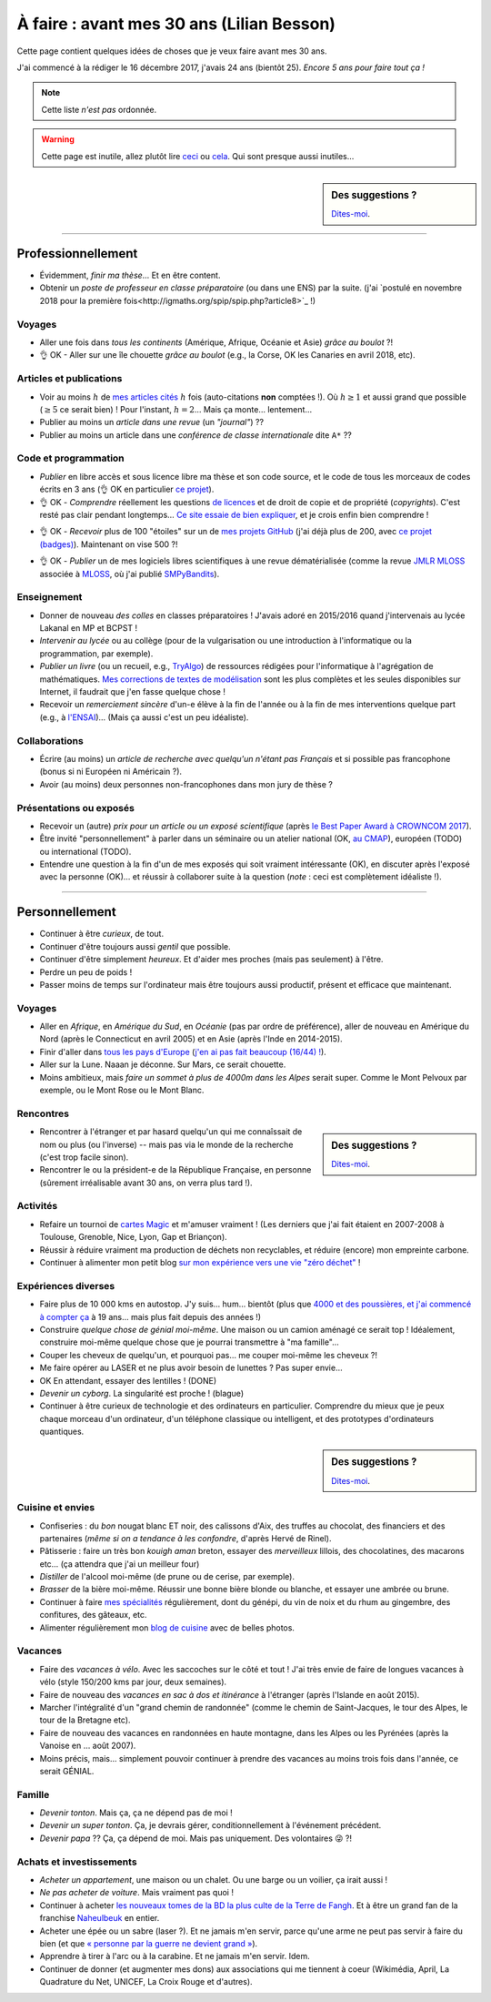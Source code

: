 .. meta::
    :description lang=fr: À faire : avant mes 30 ans (Lilian Besson)
    :description lang=en: Sumup of my year 2017 (Lilian Besson)

##########################################
À faire : avant mes 30 ans (Lilian Besson)
##########################################

Cette page contient quelques idées de choses que je veux faire avant mes 30 ans.

J'ai commencé à la rédiger le 16 décembre 2017, j'avais 24 ans (bientôt 25).
*Encore 5 ans pour faire tout ça !*

.. note:: Cette liste *n'est pas* ordonnée.

.. warning:: Cette page est inutile, allez plutôt lire `ceci <https://goo.gl/xPzw4A>`_ ou `cela <https://hal.inria.fr/hal-01629733>`_. Qui sont presque aussi inutiles…

.. sidebar:: Des suggestions ?

    `Dites-moi <callme.html>`_.

-----------------------------------

Professionnellement
-------------------

- Évidemment, *finir ma thèse*… Et en être content.
- Obtenir un *poste de professeur en classe préparatoire* (ou dans une ENS) par la suite. (j'ai `postulé en novembre 2018 pour la première fois<http://igmaths.org/spip/spip.php?article8>`_ !)

Voyages
^^^^^^^
- Aller une fois dans *tous les continents* (Amérique, Afrique, Océanie et Asie) *grâce au boulot* ?!
- 👌 OK - Aller sur une île chouette *grâce au boulot* (e.g., la Corse, OK les Canaries en avril 2018, etc).

Articles et publications
^^^^^^^^^^^^^^^^^^^^^^^^
- Voir au moins :math:`h` de `mes articles cités <https://scholar.google.com/citations?hl=fr&user=bt3upq8AAAAJ>`_ :math:`h` fois (auto-citations **non** comptées !). Où :math:`h \geq 1` et aussi grand que possible (:math:`\geq 5` ce serait bien) ! Pour l'instant, :math:`h = 2`… Mais ça monte… lentement…
- Publier au moins un *article dans une revue* (un *"journal"*) ??
- Publier au moins un article dans une *conférence de classe internationale* dite ``A*`` ??

Code et programmation
^^^^^^^^^^^^^^^^^^^^^
- *Publier* en libre accès et sous licence libre ma thèse et son code source, et le code de tous les morceaux de codes écrits en 3 ans (👌 OK en particulier `ce projet <https://SMPyBandits.GitHub.io/>`_).
- 👌 OK - *Comprendre* réellement les questions `de licences <http://choosealicense.com/>`_ et de droit de copie et de propriété (*copyrights*). C'est resté pas clair pendant longtemps… `Ce site essaie de bien expliquer <https://fossa.io/>`_, et je crois enfin bien comprendre !
- 👌 OK - *Recevoir* plus de 100 "étoiles" sur un de `mes projets GitHub <https://github.com/Naereen/>`_ (j'ai déjà plus de 200, avec `ce projet (badges) <https://github.com/Naereen/badges>`_). Maintenant on vise 500 ?!
    |Stargazers badges over time|

.. |Stargazers badges over time| image:: https://starcharts.herokuapp.com/Naereen/badges.svg
    :target: https://starcharts.herokuapp.com/Naereen/badges
    :scale:  20%


- 👌 OK - *Publier* un de mes logiciels libres scientifiques à une revue dématérialisée (comme la revue `JMLR MLOSS <http://jmlr.org/mloss/>`_ associée à `MLOSS <http://mloss.org/>`_, où j'ai publié `SMPyBandits <http://mloss.org/software/view/710/>`_).

Enseignement
^^^^^^^^^^^^
- Donner de nouveau *des colles* en classes préparatoires ! J'avais adoré en 2015/2016 quand j'intervenais au lycée Lakanal en MP et BCPST !
- *Intervenir au lycée* ou au collège (pour de la vulgarisation ou une introduction à l'informatique ou la programmation, par exemple).
- *Publier un livre* (ou un recueil, e.g., `TryAlgo <http://tryalgo.org/>`_) de ressources rédigées pour l'informatique à l'agrégation de mathématiques. `Mes corrections de textes de modélisation <http://nbviewer.jupyter.org/github/Naereen/notebooks/tree/master/agreg/>`_ sont les plus complètes et les seules disponibles sur Internet, il faudrait que j'en fasse quelque chose !
- Recevoir un *remerciement sincère* d'un-e élève à la fin de l'année ou à la fin de mes interventions quelque part (e.g., à `l'ENSAI <http://perso.crans.org/besson/ensai-2017/>`_)… (Mais ça aussi c'est un peu idéaliste).

Collaborations
^^^^^^^^^^^^^^
- Écrire (au moins) un *article de recherche avec quelqu'un n'étant pas Français* et si possible pas francophone (bonus si ni Européen ni Américain ?).
- Avoir (au moins) deux personnes non-francophones dans mon jury de thèse ?

Présentations ou exposés
^^^^^^^^^^^^^^^^^^^^^^^^
- Recevoir un (autre) *prix pour un article ou un exposé scientifique* (après `le Best Paper Award à CROWNCOM 2017 <https://hal.inria.fr/hal-01575419>`_).
- Être invité "personnellement" à parler dans un séminaire ou un atelier national (OK, `au CMAP <https://perso.crans.org/besson/publis/slides/2018_10__Seminaire_CMAP__Multi-Player_Bandits__Theory_Applications_and_Simulations/slides.pdf>`_), européen (TODO) ou international (TODO).
- Entendre une question à la fin d'un de mes exposés qui soit vraiment intéressante (OK), en discuter après l'exposé avec la personne (OK)… et réussir à collaborer suite à la question (*note* : ceci est complètement idéaliste !).

-----------------------------------

Personnellement
---------------

- Continuer à être *curieux*, de tout.
- Continuer d'être toujours aussi *gentil* que possible.
- Continuer d'être simplement *heureux*. Et d'aider mes proches (mais pas seulement) à l'être.
- Perdre un peu de poids !
- Passer moins de temps sur l'ordinateur mais être toujours aussi productif, présent et efficace que maintenant.

Voyages
^^^^^^^
- Aller en *Afrique*, en *Amérique du Sud*, en *Océanie* (pas par ordre de préférence), aller de nouveau en Amérique du Nord (après le Connecticut en avril 2005) et en Asie (après l'Inde en 2014-2015).
- Finir d'aller dans `tous les pays d'Europe <https://fr.wikipedia.org/wiki/Liste_des_pays_d%27Europe>`_ (`j'en ai pas fait beaucoup (16/44) ! <https://naereen.github.io/world-tour-timeline/>`_).
- Aller sur la Lune. Naaan je déconne. Sur Mars, ce serait chouette.
- Moins ambitieux, mais *faire un sommet à plus de 4000m dans les Alpes* serait super. Comme le Mont Pelvoux par exemple, ou le Mont Rose ou le Mont Blanc.

Rencontres
^^^^^^^^^^
.. sidebar:: Des suggestions ?

    `Dites-moi <callme.html>`_.

- Rencontrer à l'étranger et par hasard quelqu'un qui me connaîssait de nom ou plus (ou l'inverse) -- mais pas via le monde de la recherche (c'est trop facile sinon).
- Rencontrer le ou la président-e de la République Française, en personne (sûrement irréalisable avant 30 ans, on verra plus tard !).

Activités
^^^^^^^^^
- Refaire un tournoi de `cartes Magic <https://fr.wikipedia.org/wiki/Magic_:_L%27Assembl%C3%A9e>`_ et m'amuser vraiment ! (Les derniers que j'ai fait étaient en 2007-2008 à Toulouse, Grenoble, Nice, Lyon, Gap et Briançon).
- Réussir à réduire vraiment ma production de déchets non recyclables, et réduire (encore) mon empreinte carbone.
- Continuer à alimenter mon petit blog `sur mon expérience vers une vie "zéro déchet" <https://perso.crans.org/besson/zero-dechet/>`_ !

Expériences diverses
^^^^^^^^^^^^^^^^^^^^
- Faire plus de 10 000 kms en autostop. J'y suis… hum… bientôt (plus que `4000 et des poussières, et j'ai commencé à compter ça <autostop.html>`_ à 19 ans… mais plus fait depuis des années !)
- Construire *quelque chose de génial moi-même*. Une maison ou un camion aménagé ce serait top ! Idéalement, construire moi-même quelque chose que je pourrai transmettre à "ma famille"…
- Couper les cheveux de quelqu'un, et pourquoi pas… me couper moi-même les cheveux ?!
- Me faire opérer au LASER et ne plus avoir besoin de lunettes ? Pas super envie…
- OK En attendant, essayer des lentilles ! (DONE)
- *Devenir un cyborg*. La singularité est proche ! (blague)
- Continuer à être curieux de technologie et des ordinateurs en particulier. Comprendre du mieux que je peux chaque morceau d'un ordinateur, d'un téléphone classique ou intelligent, et des prototypes d'ordinateurs quantiques.

.. sidebar:: Des suggestions ?

    `Dites-moi <callme.html>`_.

Cuisine et envies
^^^^^^^^^^^^^^^^^
- Confiseries : du *bon* nougat blanc ET noir, des calissons d'Aix, des truffes au chocolat, des financiers et des partenaires (*même si on a tendance à les confondre*, d'après Hervé de Rinel).
- Pâtisserie : faire un très bon *kouigh aman* breton, essayer des *merveilleux* lillois, des chocolatines, des macarons etc… (ça attendra que j'ai un meilleur four)
- *Distiller* de l'alcool moi-même (de prune ou de cerise, par exemple).
- *Brasser* de la bière moi-même. Réussir une bonne bière blonde ou blanche, et essayer une ambrée ou brune.
- Continuer à faire `mes spécialités <https://perso.crans.org/besson/cuisine/>`_ régulièrement, dont du génépi, du vin de noix et du rhum au gingembre, des confitures, des gâteaux, etc.
- Alimenter régulièrement mon `blog de cuisine <https://perso.crans.org/besson/cuisine/>`_ avec de belles photos.

Vacances
^^^^^^^^
- Faire des *vacances à vélo*. Avec les saccoches sur le côté et tout ! J'ai très envie de faire de longues vacances à vélo (style 150/200 kms par jour, deux semaines).
- Faire de nouveau des *vacances en sac à dos et itinérance* à l'étranger (après l'Islande en août 2015).
- Marcher l'intégralité d'un "grand chemin de randonnée" (comme le chemin de Saint-Jacques, le tour des Alpes, le tour de la Bretagne etc).
- Faire de nouveau des vacances en randonnées en haute montagne, dans les Alpes ou les Pyrénées (après la Vanoise en … août 2007).
- Moins précis, mais… simplement pouvoir continuer à prendre des vacances au moins trois fois dans l'année, ce serait GÉNIAL.

Famille
^^^^^^^
- *Devenir tonton*. Mais ça, ça ne dépend pas de moi !
- *Devenir un super tonton*. Ça, je devrais gérer, conditionnellement à l'événement précédent.
- *Devenir papa* ?? Ça, ça dépend de moi. Mais pas uniquement. Des volontaires 😜 ?!

Achats et investissements
^^^^^^^^^^^^^^^^^^^^^^^^^
- *Acheter un appartement*, une maison ou un chalet. Ou une barge ou un voilier, ça irait aussi !
- *Ne pas acheter de voiture*. Mais vraiment pas quoi !
- Continuer à acheter `les nouveaux tomes de la BD la plus culte de la Terre de Fangh <https://www.penofchaos.com/warham/bd/>`_. Et à être un grand fan de la franchise `Naheulbeuk <https://www.penofchaos.com/warham/donjon/>`_ en entier.
- Acheter une épée ou un sabre (laser ?). Et ne jamais m'en servir, parce qu'une arme ne peut pas servir à faire du bien (et que `« personne par la guerre ne devient grand » <https://www.kaakook.fr/citation-167>`_).
- Apprendre à tirer à l'arc ou à la carabine. Et ne jamais m'en servir. Idem.
- Continuer de donner (et augmenter mes dons) aux associations qui me tiennent à coeur (Wikimédia, April, La Quadrature du Net, UNICEF, La Croix Rouge et d'autres).

.. (c) Lilian Besson, 2011-2018, https://bitbucket.org/lbesson/web-sphinx/
